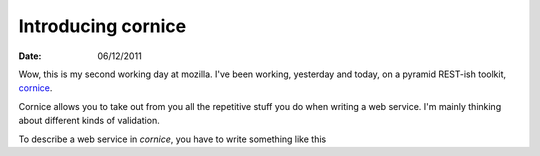 Introducing cornice
###################

:date: 06/12/2011

Wow, this is my second working day at mozilla. I've been working, yesterday and
today, on a pyramid REST-ish toolkit, `cornice <https://github.com/mozilla-services/cornice>`_.

Cornice allows you to take out from you all the repetitive stuff you do when
writing a web service. I'm mainly thinking about different kinds of validation.

To describe a web service in *cornice*, you have to write something like this

.. code-block:: python

    
